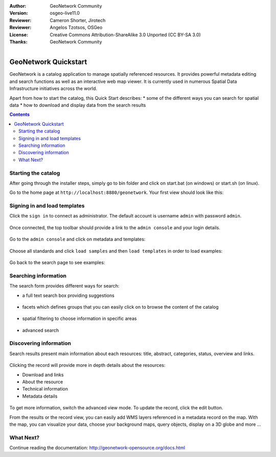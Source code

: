 :Author: GeoNetwork Community
:Version: osgeo-live11.0
:Reviewer: Cameron Shorter, Jirotech
:Reviewer: Angelos Tzotsos, OSGeo
:License: Creative Commons Attribution-ShareAlike 3.0 Unported  (CC BY-SA 3.0)
:Thanks: GeoNetwork Community

.. |GN| replace:: GeoNetwork

.. figure:: ../../images/project_logos/logo-GeoNetwork.png
  :alt: project logo
  :align: right

********************************************************************************
GeoNetwork Quickstart
********************************************************************************

GeoNetwork is a catalog application to manage spatially referenced resources.
It provides powerful metadata editing and search functions as well as
an interactive web map viewer. It is currently used in numerous
Spatial Data Infrastructure initiatives across the world.

Apart from how to start the catalog, this Quick Start describes:
* some of the different ways you can search for spatial data
* how to download and display data from the search results

.. contents:: Contents

Starting the catalog
--------------------

After going through the installer steps, simply go to bin folder and click
on start.bat (on windows) or start.sh (on linux).


Go to the home page at ``http://localhost:8880/geonetwork``. Your first view
should look like this:

.. figure:: ../../images/screenshots/1024x768/geonetwork_home-page.png
  :scale: 70 %


Signing in and load templates
-----------------------------


Click the ``sign in`` to connect as administrator. The default account is
username ``admin`` with password ``admin``.

.. figure:: ../../images/screenshots/1024x768/geonetwork_signin.png
  :scale: 70 %

Once connected, the top toolbar should provide a link to the ``admin console``
and your login details.

.. figure:: ../../images/screenshots/1024x768/geonetwork_identified-user.png
  :scale: 70 %

Go to the ``admin console`` and click on metadata and templates:


.. figure:: ../../images/screenshots/1024x768/geonetwork_metadata-and-templates.png
  :scale: 70 %

Choose all standards and click ``load samples`` and then ``load templates`` in
order to load examples:

.. figure:: ../../images/screenshots/1024x768/geonetwork_templates.png
  :scale: 70 %

Go back to the search page to see examples:

.. figure:: ../../images/screenshots/1024x768/geonetwork_once-samples-are-loaded.png
  :scale: 70 %


Searching information
---------------------

The search form provides different ways for search:

* a full text search box providing suggestions

.. figure:: ../../images/screenshots/1024x768/geonetwork_full-text.png
  :scale: 70 %

* facets which defines groups that you can easily click on to browse the content of the catalog

.. figure:: ../../images/screenshots/1024x768/geonetwork_facets.png
  :scale: 70 %

* spatial filtering to choose information in specific areas

.. figure:: ../../images/screenshots/1024x768/geonetwork_spatial-filter.png
  :scale: 70 %

* advanced search

.. figure:: ../../images/screenshots/1024x768/geonetwork_advanced.png
  :scale: 70 %


Discovering information
-----------------------

Search results present main information about each resources: title, abstract,
categories, status, overview and links.

.. figure:: ../../images/screenshots/1024x768/geonetwork_a-result.png
  :scale: 70 %

Clicking the record will provide more in depth details about the resources:

* Download and links
* About the resource
* Technical information
* Metadata details

.. figure:: ../../images/screenshots/1024x768/geonetwork_a-record.png
  :scale: 70 %

To get more information, switch the advanced view mode.
To update the record, click the edit button.



From the results or the record view, you can easily add WMS layers referenced in
a metadata record on the map. With the map, you can visualize your data, choose
your background maps, query objects, display on a 3D globe and more ...


.. figure:: ../../images/screenshots/1024x768/geonetwork_map-africa-basin.png
  :scale: 70 %


What Next?
----------

Continue reading the documentation: http://geonetwork-opensource.org/docs.html
